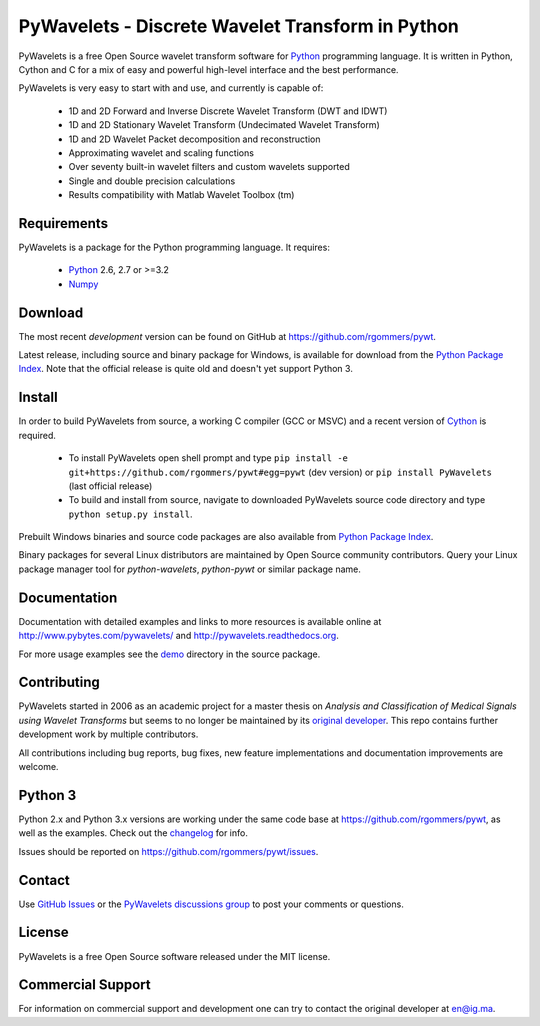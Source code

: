 PyWavelets - Discrete Wavelet Transform in Python
=================================================

PyWavelets is a free Open Source wavelet transform software for Python_
programming language. It is written in Python, Cython and C for a mix of easy
and powerful high-level interface and the best performance.

PyWavelets is very easy to start with and use, and currently is capable of:

  * 1D and 2D Forward and Inverse Discrete Wavelet Transform (DWT and IDWT)
  * 1D and 2D Stationary Wavelet Transform (Undecimated Wavelet Transform)
  * 1D and 2D Wavelet Packet decomposition and reconstruction
  * Approximating wavelet and scaling functions
  * Over seventy built-in wavelet filters and custom wavelets supported
  * Single and double precision calculations
  * Results compatibility with Matlab Wavelet Toolbox (tm)

.. image::
    https://secure.travis-ci.org/rgommers/pywt.png?branch=master
    :alt: Build Status
    :target: https://secure.travis-ci.org/rgommers/pywt


Requirements
------------

PyWavelets is a package for the Python programming language. It requires:

 - Python_ 2.6, 2.7 or >=3.2
 - Numpy_ 

Download
--------

The most recent *development* version can be found on GitHub at
https://github.com/rgommers/pywt.

Latest release, including source and binary package for Windows, is available
for download from the `Python Package Index`_.  Note that the official release
is quite old and doesn't yet support Python 3.

Install
-------

In order to build PyWavelets from source, a working C compiler (GCC or MSVC)
and a recent version of Cython_ is required.

 - To install PyWavelets open shell prompt and type 
   ``pip install -e git+https://github.com/rgommers/pywt#egg=pywt`` (dev version)
   or ``pip install PyWavelets`` (last official release)

 - To build and install from source, navigate to downloaded PyWavelets source
   code directory and type ``python setup.py install``.

Prebuilt Windows binaries and source code packages are also
available from `Python Package Index`_.

Binary packages for several Linux distributors are maintained by Open Source
community contributors. Query your Linux package manager tool
for `python-wavelets`, `python-pywt` or similar package name.

Documentation
-------------

Documentation with detailed examples and links to more resources is available
online at http://www.pybytes.com/pywavelets/ and
http://pywavelets.readthedocs.org.

For more usage examples see the `demo`_ directory in the source package.

Contributing
------------

PyWavelets started in 2006 as an academic project for a master thesis
on `Analysis and Classification of Medical Signals using Wavelet Transforms`
but seems to no longer be maintained by its `original developer`_.
This repo contains further development work by multiple contributors.

All contributions including bug reports, bug fixes, new feature implementations
and documentation improvements are welcome.

Python 3
--------

Python 2.x and Python 3.x versions are working under the
same code base at https://github.com/rgommers/pywt, as well as the examples. 
Check out the `changelog <https://github.com/rgommers/pywt>`_ for
info.

Issues should be reported on https://github.com/rgommers/pywt/issues.

Contact
-------

Use `GitHub Issues`_ or the `PyWavelets discussions group`_ to post your
comments or questions.

License
-------

PyWavelets is a free Open Source software released under the MIT license.

Commercial Support
------------------

For information on commercial support and development one can try to contact
the original developer at en@ig.ma.


.. _Cython: http://cython.org/
.. _demo: https://github.com/nigma/pywt/tree/master/demo
.. _GitHub: https://github.com/rgommers/pywt/issues
.. _GitHub Issues: https://github.com/nigma/pywt/issues
.. _in-development version: https://github.com/nigma/pywt/tarball/develop#egg=PyWavelets-dev
.. _Numpy: http://numpy.scipy.org/
.. _original developer: http://en.ig.ma
.. _Python: http://python.org/
.. _Python Package Index: http://pypi.python.org/pypi/PyWavelets/
.. _PyWavelets discussions group: http://groups.google.com/group/pywavelets

